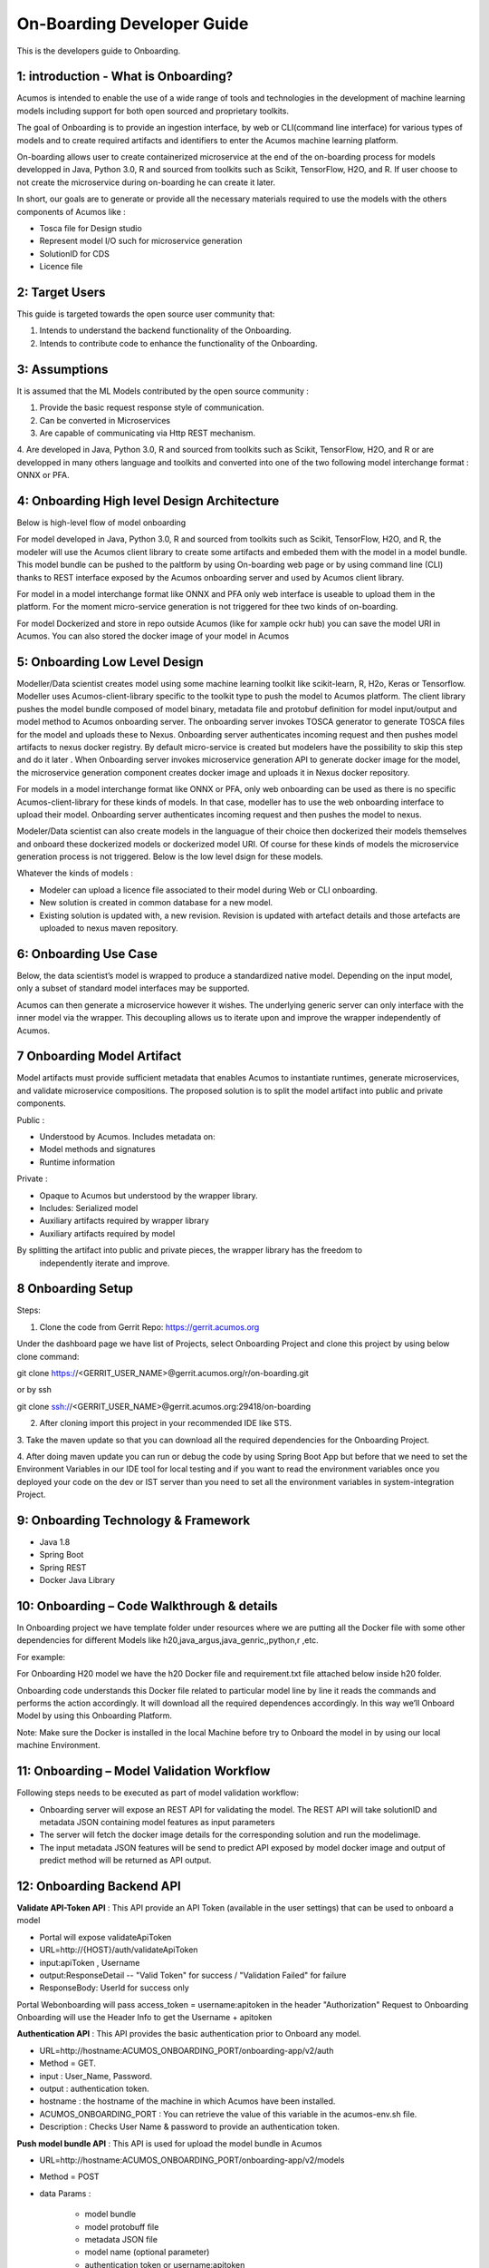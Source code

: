 .. ===============LICENSE_START=======================================================
.. Acumos CC-BY-4.0
.. ===================================================================================
.. Copyright (C) 2017-2018 AT&T Intellectual Property & Tech Mahindra. All rights reserved.
.. ===================================================================================
.. This Acumos documentation file is distributed by AT&T and Tech Mahindra
.. under the Creative Commons Attribution 4.0 International License (the "License");
.. you may not use this file except in compliance with the License.
.. You may obtain a copy of the License at
..
.. http://creativecommons.org/licenses/by/4.0
..
.. This file is distributed on an "AS IS" BASIS,
.. WITHOUT WARRANTIES OR CONDITIONS OF ANY KIND, either express or implied.
.. See the License for the specific language governing permissions and
.. limitations under the License.
.. ===============LICENSE_END=========================================================

===========================
On-Boarding Developer Guide
===========================

This is the developers guide to Onboarding.

**1: introduction - What is Onboarding?**
-----------------------------------------

Acumos is intended to enable the use of a wide range of tools and technologies in the development
of machine learning models including support for both open sourced and proprietary toolkits.

The goal of Onboarding is to provide an ingestion interface, by web or CLI(command line interface)
for various types of models and to create required artifacts and identifiers to enter the  Acumos
machine learning platform.

On-boarding allows user to create containerized microservice at the end of the on-boarding process
for models developped in Java, Python 3.0, R and sourced from toolkits such as Scikit, TensorFlow,
H2O, and R. If user choose to not create the microservice during on-boarding he can create it later.

In short, our goals are to generate or provide all the necessary materials required to use the models
with the others components of Acumos like :

- Tosca file for Design studio

- Represent model I/O such for microservice generation

- SolutionID for CDS

- Licence file


**2: Target Users**
-------------------

This guide is targeted towards the open source user community that:

1. Intends to understand the backend functionality of the Onboarding.

2. Intends to contribute code to enhance the functionality of the Onboarding.

**3: Assumptions**
------------------

It is assumed that the ML Models contributed by the open source community :

1. Provide the basic request response style of communication.

2. Can be converted in Microservices

3. Are capable of communicating via Http REST mechanism.

4. Are developed in Java, Python 3.0, R and sourced from toolkits such as Scikit, TensorFlow, H2O,
and R or are developped in many others language and toolkits and converted into one of the two
following model interchange format : ONNX or PFA.

**4: Onboarding High level Design Architecture**
------------------------------------------------
Below is high-level flow of model onboarding

|image1|

For model developed in Java, Python 3.0, R and sourced from toolkits such as Scikit, TensorFlow, H2O,
and R, the modeler will use the Acumos client library to create some artifacts and embeded them with
the model in a model bundle. This model bundle can be pushed to the paltform by using On-boarding web
page or by using command line (CLI) thanks to REST interface exposed by the Acumos onboarding server
and used by Acumos client library.

|image1bis|

For model in a model interchange format like ONNX and PFA only web interface is useable to upload
them in the platform. For the moment micro-service generation is not triggered for thee two kinds 
of on-boarding.

|image1ter|

For model Dockerized and store in repo outside Acumos (like for xample ockr hub) you can save the model
URI in Acumos. You can also stored the docker image of your model in Acumos




**5: Onboarding Low Level Design**
----------------------------------

Modeller/Data scientist creates model using some machine learning toolkit like scikit-learn, R, H2o,
Keras or Tensorflow. Modeller uses Acumos-client-library specific to the toolkit type to push the
model to Acumos platform. The client library pushes the model bundle composed of model binary,
metadata file and protobuf definition for model input/output and model method to Acumos onboarding
server. The onboarding server invokes TOSCA generator to generate TOSCA files for the model and uploads
these to Nexus. Onboarding server authenticates incoming request and then pushes model artifacts to
nexus docker registry. By default micro-service is created but modelers have the possibility to skip
this step and do it later . When Onboarding server invokes microservice generation API to generate
docker image for the model, the microservice generation component creates docker image and uploads
it in Nexus docker repository.

For models in a model interchange format like ONNX or PFA, only web onboarding can be used as there
is no specific Acumos-client-library for these kinds of models. In that case, modeller has to use the
web onboarding interface to upload their model. Onboarding server authenticates incoming request and
then pushes the model to nexus.

|image0|


Modeler/Data scientist can also create models in the languague of their choice then dockerized their
models themselves and onboard these dockerized models or dockerized model URI. Of course for these kinds
of models the microservice generation process is not triggered. Below is the low level dsign for these
models.

|image0bis|


Whatever the kinds of models :

- Modeler can upload a licence file associated to their model during Web or CLI onboarding.
- New solution is created in common database for a new model.
- Existing solution is updated with, a new revision. Revision is updated with artefact details and those artefacts are uploaded to nexus maven repository.

**6: Onboarding Use Case**
--------------------------

Below, the data scientist’s model is wrapped to produce a standardized native model. Depending on
the input model, only a subset of standard model interfaces may be supported.

Acumos can then generate a microservice however it wishes. The underlying generic server can only
interface with the inner model via the wrapper. This decoupling allows us to iterate upon and
improve the wrapper independently of Acumos.

|image3|

**7 Onboarding Model Artifact**
-------------------------------

Model artifacts must provide sufficient metadata that enables Acumos to instantiate runtimes,
generate microservices, and validate microservice compositions. The proposed solution is to split
the model artifact into public and private components.

Public :

- Understood by  Acumos. Includes metadata on:

- Model methods and signatures

- Runtime information


Private :

- Opaque to  Acumos but understood by the wrapper library.

- Includes: Serialized model

- Auxiliary artifacts required by wrapper library

- Auxiliary artifacts required by model

By splitting the artifact into public and private pieces, the wrapper library has the freedom to
 independently iterate and improve.

|image4|

**8 Onboarding Setup**
----------------------

Steps:

1. Clone the code from Gerrit Repo: https://gerrit.acumos.org

Under the dashboard page we have list of Projects, select Onboarding Project and clone this project
by using below clone command:

git clone https://<GERRIT_USER_NAME>@gerrit.acumos.org/r/on-boarding.git

or by ssh

git clone ssh://<GERRIT_USER_NAME>@gerrit.acumos.org:29418/on-boarding

2. After cloning import this project in your recommended IDE like STS.

3. Take the maven update so that you can download all the required dependencies for the Onboarding
Project.

4. After doing maven update you can run or debug the code by using Spring Boot App but before that
we need to set the Environment Variables in our IDE tool for local testing and if you want to read
the environment variables once you deployed your code on the dev or IST server than you need to set
all the environment variables in system-integration Project.

**9: Onboarding Technology & Framework**
----------------------------------------

-  Java 1.8

-  Spring Boot

-  Spring REST

-  Docker Java Library

**10: Onboarding – Code Walkthrough & details**
-----------------------------------------------

In Onboarding project we have template folder under resources where we are putting all the Docker
file with some other dependencies for different Models like h20,java_argus,java_genric,,python,r ,etc.

For example:

For Onboarding H20 model we have the h20 Docker file and requirement.txt file attached below inside
h20 folder.

Onboarding code understands this Docker file related to particular model line by line it reads the
commands and performs the action accordingly. It will download all the required dependences
accordingly. In this way we’ll Onboard Model by using this Onboarding Platform.

Note: Make sure the Docker is installed in the local Machine before try to Onboard the model in by
using our local machine Environment.

**11: Onboarding – Model Validation Workflow**
----------------------------------------------

Following steps needs to be executed as part of model validation workflow:

-   Onboarding server will expose an REST API for validating the model. The REST API will take
    solutionID and metadata JSON containing model features as input parameters

-  The server will fetch the docker image details for the corresponding solution and run the modelimage.

-  The input metadata JSON features will be send to predict API exposed by model docker image and
   output of predict method will be returned as API output.

**12: Onboarding Backend API**
------------------------------

**Validate API-Token API** : This API provide an API Token (available in the user settings) that can be
used to onboard a model

- Portal will expose  validateApiToken

- URL=http://{HOST}/auth/validateApiToken

- input:apiToken , Username

- output:ResponseDetail  -- "Valid Token" for success /  "Validation Failed" for failure

- ResponseBody: UserId for success only

Portal Webonboarding will  pass access_token = username:apitoken in the header  "Authorization"
Request to Onboarding Onboarding will use the Header Info to get the Username + apitoken


**Authentication API** : This API provides the basic authentication prior to Onboard any model.

- URL=http://hostname:ACUMOS_ONBOARDING_PORT/onboarding-app/v2/auth

- Method = GET.

- input : User_Name, Password.

- output : authentication token.

- hostname : the hostname of the machine in which Acumos have been installed.

- ACUMOS_ONBOARDING_PORT : You can retrieve the value of this variable in the acumos-env.sh file.

- Description : Checks User Name & password to provide an authentication token.



**Push model bundle API** : This API is used for upload the model bundle in Acumos

- URL=http://hostname:ACUMOS_ONBOARDING_PORT/onboarding-app/v2/models

- Method = POST

- data Params :

	- model bundle
	- model protobuff file
	- metadata JSON file
	- model name (optional parameter)
	- authentication token or username:apitoken
	- createMicroservice (boolean value to trigger microservice generation, default=true)
	- licenseFile (optional parameter - license.txt associated with model)
	- tracking ID (optional parameter - UUID for tracking E2E transaction from Portal to onboarding to microservice generation)
	- provider (optional parameter - for portal authentication)
	- shareUserName (optional parameter - User Name for sharing the model as co-owner)
	- modName (optional parameter - Model Name to be used as display name else Model name from metadata is used)
	- deployment_env (optional parameter - Identify deployment environment for model as DCAE or non-DCAE, default is non-DCAE)
	- Request-ID (optional parameter - UUID received from Portal else generated for tracking transaction in CDS)

- hostname : the hostname of the machine in which Acumos have been installed.

- ACUMOS_ONBOARDING_PORT : You can retrieve the value of this variable in the acumos-env.sh file.

- Description : Upload the model bundle on the on-boarding server.


**Push model API** : This API is used by web onboarding only to upload ONNX and PFA models in Acumos

- URL = http://hostname:ACUMOS_ONBOARDING_PORT/onboarding-app/v2/advancedModel

- Method = POST

- data params :

	- model name
	- file (file for model to onboard)
	- docker URL (optional parameter). if docker URL is given then file is not necessary
	- authentication token or username:apitoken,
	- createMicroservice (boolean value to trigger microservice generation, default=false)
	- licenseFile (optional parameter - license.txt associated with model)
	- tracking ID (optional parameter - UUID for tracking E2E transaction from Portal to onboarding to microservice generation)
	- provider (optional parameter - for portal authentication)
	- shareUserName (optional parameter - User Name for sharing the model as co-owner)
	- modName (optional parameter - Model Name to be used as display name)
	- deployment_env (optional parameter - Identify deployment environment for model as DCAE or non-DCAE, default is non-DCAE)
	- Request-ID (optional parameter - UUID received from Portal else generated for tracking transaction in CDS)

- hostname : the hostname of the machine in which Acumos have been installed.

- ACUMOS_ONBOARDING_PORT : You can retrieve the value of this variable in the acumos-env.sh file





.. |image0_old| image:: ./media/DesignArchitecture.png
   :width: 5.64583in
   :height: 5.55208in
.. |image1| image:: ./media/HighLevelFlow.png
   :width: 7.26806in
   :height: 2.51389in
.. |image1bis| image:: ./media/HighLevelFlow1bis.png
   :width: 7.26806in
   :height: 2.51389in
.. |image1ter| image:: ./media/HighLevelFlow1ter.png
   :width: 7.26806in
   :height: 2.51389in
.. |image2| image:: ./media/LowLevelDesign.png
   :width: 6.26806in
   :height: 2.43333in
.. |image3| image:: ./media/UseCase.png
   :width: 6.26806in
   :height: 3.0375in
.. |image4| image:: ./media/ModelArtifact.png
   :width: 6.26806in
   :height: 2.5in
.. |image5| image:: ./media/DockerFileStructure.png
   :width: 3.90625in
   :height: 4.94792in
.. |image0| image:: ./media/Architecture_Diagram.png
.. |image0bis| image:: ./media/Architecture_Diagram2.png


